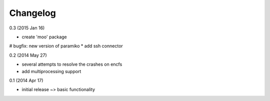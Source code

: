 Changelog
=========

0.3 (2015 Jan 16)

* create 'moo' package
# bugfix: new version of paramiko
* add ssh connector

0.2 (2014 May 27)

* several attempts to resolve the crashes on encfs
* add multiprocessing support

0.1 (2014 Apr 17)

* initial release ~> basic functionality
